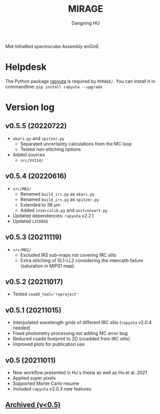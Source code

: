 #+TITLE: MIRAGE
#+AUTHOR: Dangning HU

Mid-InfraRed spectrocube Assembly enGinE
* Helpdesk
The Python package [[https://github.com/kxxdhdn/RAPYUTA][rapyuta]] is required by ~MIRAGE/~. You can install it in commandline: ~pip install rapyuta --upgrade~
* Version log
** v0.5.5 (20220722)
- ~akari.py~ and ~spitzer.py~
  + Separated uncertainty calculations from the MC loop
  + Tested non-stitching options
- Added sources
  + ~src/VV114/~
** v0.5.4 (20220616)
- ~src/M82/~
  + Renamed ~build_irc.py~ as ~akari.py~
  + Renamed ~build_irs.py~ as ~spitzer.py~
  + Extended to 38 \mu{}m
  + Added ~intercalib.py~ and ~unitconvert.py~
- Updated dependencies: ~rapyuta~ v2.2.1
- Updated ~LICENSE~
** v0.5.3 (20211119)
- ~src/M82/~
  + Excluded IRS sub-maps not covering IRC slits
  + Extra stitching of SL1-LL2 considering the intercalib failure (saturation in MIPS1 map)
** v0.5.2 (20211017)
- Tested ~coadd_tool='reproject'~
** v0.5.1 (20211015)
- Interpolated wavelength grids of different IRC slits (~rapyuta~ v2.0.4 needed)
- Fixed photometry processing not adding MC error bug
- Reduced coadd footprint to 2D (coadded from IRC slits)
- Improved plots for publication use
** v0.5 (20211011)
- New workflow presented in Hu's thesis as well as Hu et al. 2021
- Applied super pixels
- Supported Monte Carlo resume
- Included ~rapyuta~ v2.0.3 new features
** [[./arx/version_log_arx.org][Archived (v<0.5)]]
